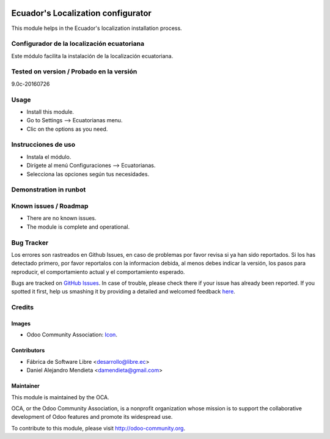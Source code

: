 .. image:: https://img.shields.io/badge/licence-AGPL--3-blue.svg
   :target: http://www.gnu.org/licenses/agpl-3.0-standalone.html
   :alt: License: AGPL-3

===================================
Ecuador's Localization configurator
===================================

This module helps in the Ecuador's localization installation process.

Configurador de la localización ecuatoriana
===========================================

Este módulo facilita la instalación de la localización ecuatoriana.

Tested on version / Probado en la versión
=========================================
9.0c-20160726

Usage
=====

* Install this module.
* Go to Settings --> Ecuatorianas menu.
* Clic on the options as you need.

Instrucciones de uso
====================

* Instala el módulo.
* Dirígete al menú Configuraciones --> Ecuatorianas.
* Selecciona las opciones según tus necesidades.

Demonstration in runbot
=======================

.. image:: https://odoo-community.org/website/image/ir.attachment/5784_f2813bd/datas
   :alt: Try me on Runbot
   :target: https://runbot.odoo-community.org/runbot/212/9.0

Known issues / Roadmap
======================

* There are no known issues.
* The module is complete and operational.

Bug Tracker
===========
Los errores son rastreados en Github Issues, en caso de problemas por favor revisa si ya han sido reportados.
Si los has detectado primero, por favor reportalos con la informacion debida, al menos debes indicar la versión,
los pasos para reproducir, el comportamiento actual y el comportamiento esperado.

Bugs are tracked on `GitHub Issues <https://github.com/OCA/l10n-ecuador/issues>`_.
In case of trouble, please check there if your issue has already been reported.
If you spotted it first, help us smashing it by providing a detailed and welcomed feedback
`here <https://github.com/OCA/l10n-ecuador/issues/new?body=module:%20l10n_ec_config%0Aversion:%209.0%0A%0A**Steps%20to%20reproduce**%0A-%20...%0A%0A**Current%20behavior**%0A%0A**Expected%20behavior**>`_.

Credits
=======

Images
------

* Odoo Community Association: `Icon <https://github.com/OCA/maintainer-tools/blob/master/template/module/static/description/icon.svg>`_.

Contributors
------------

* Fábrica de Software Libre <desarrollo@libre.ec>
* Daniel Alejandro Mendieta <damendieta@gmail.com>

Maintainer
----------

.. image:: https://odoo-community.org/logo.png
   :alt: Odoo Community Association
   :target: https://odoo-community.org

This module is maintained by the OCA.

OCA, or the Odoo Community Association, is a nonprofit organization whose
mission is to support the collaborative development of Odoo features and
promote its widespread use.

To contribute to this module, please visit http://odoo-community.org.
